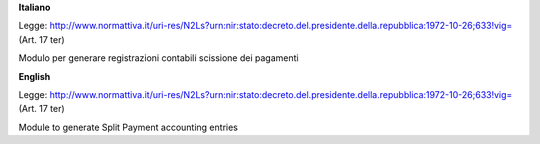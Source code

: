**Italiano**

Legge: http://www.normattiva.it/uri-res/N2Ls?urn:nir:stato:decreto.del.presidente.della.repubblica:1972-10-26;633!vig= (Art. 17 ter)

Modulo per generare registrazioni contabili scissione dei pagamenti

**English**

Legge: http://www.normattiva.it/uri-res/N2Ls?urn:nir:stato:decreto.del.presidente.della.repubblica:1972-10-26;633!vig= (Art. 17 ter)

Module to generate Split Payment accounting entries

